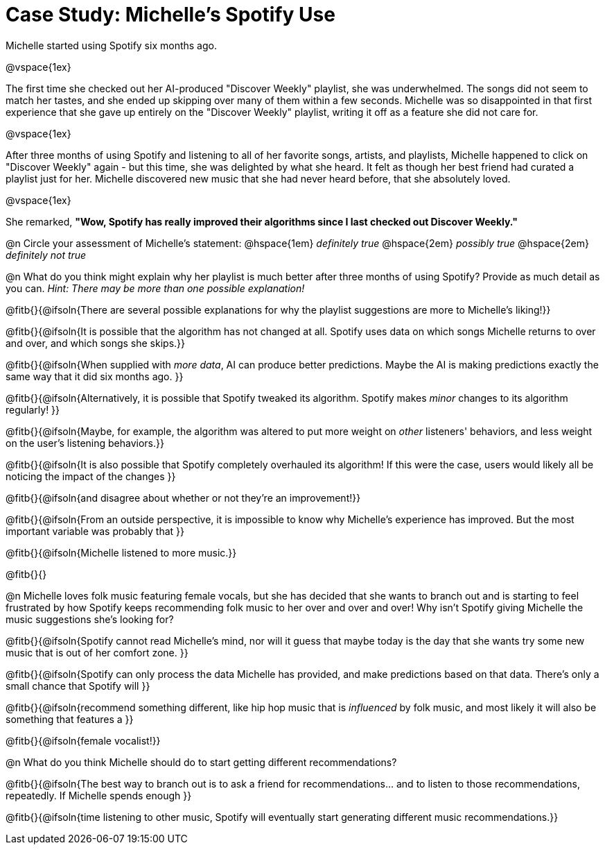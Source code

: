 = Case Study: Michelle's Spotify Use

Michelle started using Spotify six months ago.  

@vspace{1ex} 

The first time she checked out her AI-produced "Discover Weekly" playlist, she was underwhelmed. The songs did not seem to match her tastes, and she ended up skipping over many of them within a few seconds. Michelle was so disappointed in that first experience that she gave up entirely on the "Discover Weekly" playlist, writing it off as a feature she did not care for.

@vspace{1ex}

After three months of using Spotify and listening to all of her favorite songs, artists, and playlists, Michelle happened to click on "Discover Weekly" again - but this time, she was delighted by what she heard. It felt as though her best friend had curated a playlist just for her. Michelle discovered new music that she had never heard before, that she absolutely loved.

@vspace{1ex}

She remarked, *"Wow, Spotify has really improved their algorithms since I last checked out Discover Weekly."*

@n Circle your assessment of Michelle’s statement: @hspace{1em} _definitely true_ @hspace{2em} _possibly true_ @hspace{2em} _definitely not true_

@n What do you think might explain why her playlist is much better after three months of using Spotify? Provide as much detail as you can. _Hint: There may be more than one possible explanation!_

@fitb{}{@ifsoln{There are several possible explanations for why the playlist suggestions are more to Michelle's liking!}}

@fitb{}{@ifsoln{It is possible that the algorithm has not changed at all. Spotify uses data on which songs Michelle returns to over and over, and which songs she skips.}}

@fitb{}{@ifsoln{When supplied with _more data_, AI can produce better predictions. Maybe the AI is making predictions exactly the same way that it did six months ago. }}

@fitb{}{@ifsoln{Alternatively, it is possible that Spotify tweaked its algorithm. Spotify makes _minor_ changes to its algorithm regularly! }}

@fitb{}{@ifsoln{Maybe, for example, the algorithm was altered to put more weight on _other_ listeners' behaviors, and less weight on the user's listening behaviors.}}

@fitb{}{@ifsoln{It is also possible that Spotify completely overhauled its algorithm! If this were the case, users would likely all be noticing the impact of the changes }}

@fitb{}{@ifsoln{and disagree about whether or not they're an improvement!}}

@fitb{}{@ifsoln{From an outside perspective, it is impossible to know why Michelle's experience has improved. But the most important variable was probably that }}

@fitb{}{@ifsoln{Michelle listened to more music.}}

@fitb{}{}

@n Michelle loves folk music featuring female vocals, but she has decided that she wants to branch out and is starting to feel frustrated by how Spotify keeps recommending folk music to her over and over and over! Why isn't Spotify giving Michelle the music suggestions she's looking for?

@fitb{}{@ifsoln{Spotify cannot read Michelle's mind, nor will it guess that maybe today is the day that she wants try some new music that is out of her comfort zone. }}

@fitb{}{@ifsoln{Spotify can only process the data Michelle has provided, and make predictions based on that data. There's only  a small chance that Spotify will }}

@fitb{}{@ifsoln{recommend something different, like hip hop music that is _influenced_ by folk music, and most likely it will also be something that features a  }}

@fitb{}{@ifsoln{female vocalist!}}

@n What do you think Michelle should do to start getting different recommendations?

@fitb{}{@ifsoln{The best way to branch out is to ask a friend for recommendations... and to listen to those recommendations, repeatedly. If Michelle spends enough  }}

@fitb{}{@ifsoln{time listening to other music, Spotify will eventually start generating different music recommendations.}}
